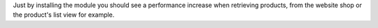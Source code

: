 Just by installing the module you should see a performance increase when retrieving products, from the website shop
or the product's list view for example.

